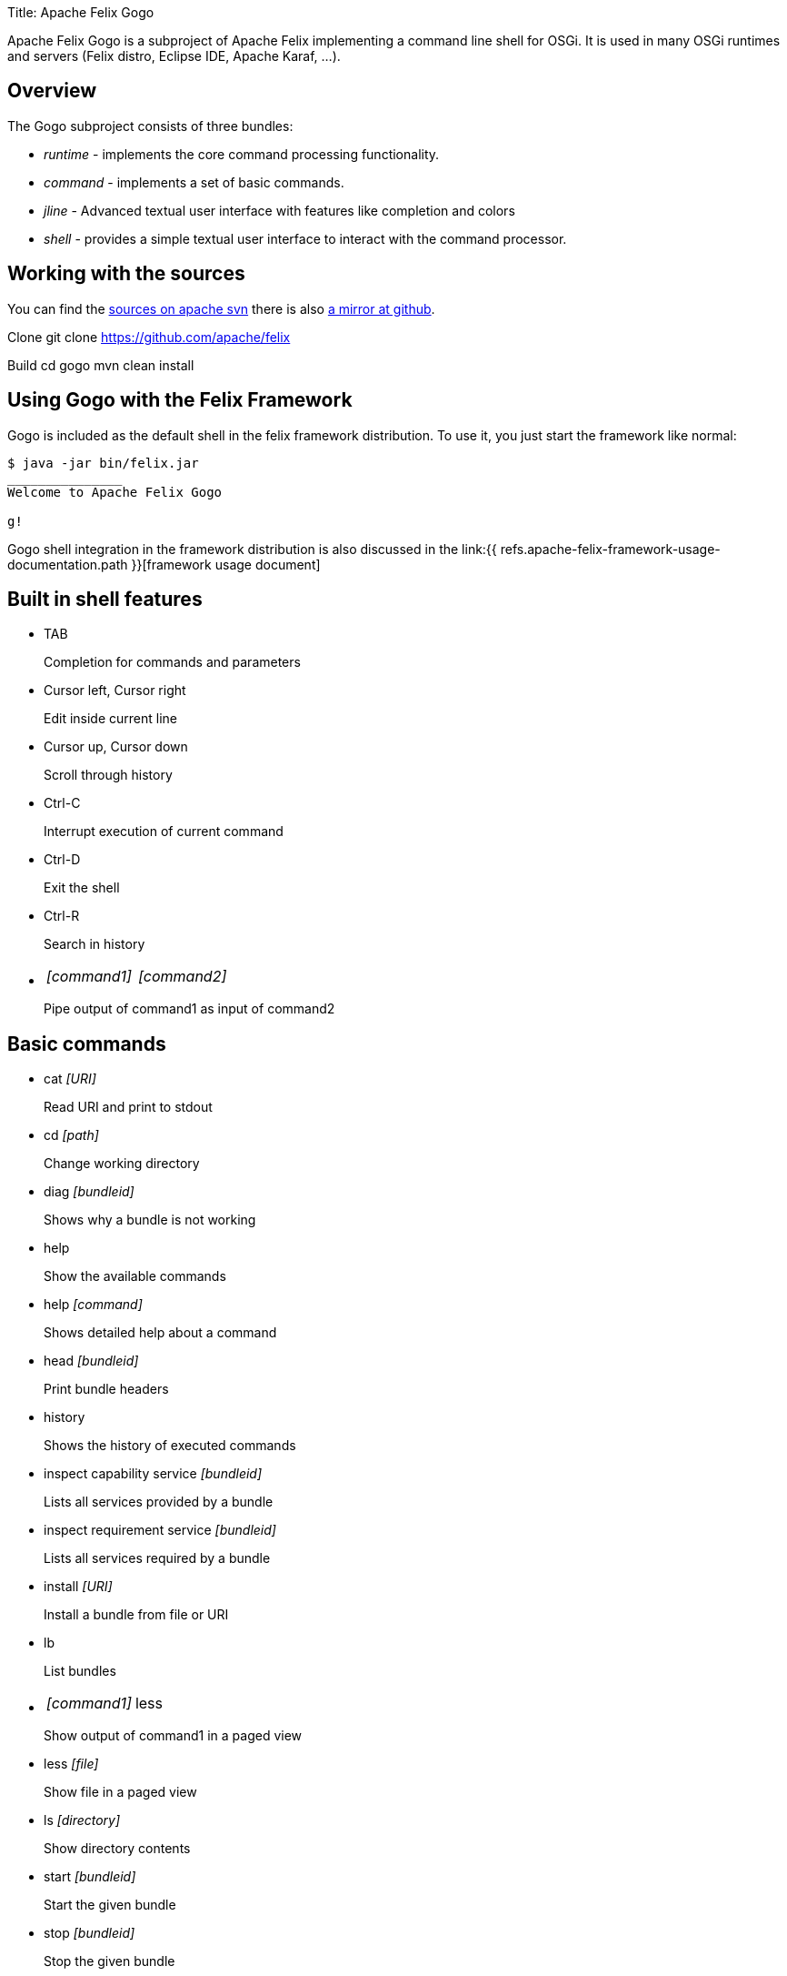 Title: Apache Felix Gogo

Apache Felix Gogo is a subproject of Apache Felix implementing a command line shell for OSGi.
It is used in many OSGi runtimes and servers (Felix distro, Eclipse IDE, Apache Karaf, ...).

== Overview

The Gogo subproject consists of three bundles:

* _runtime_ - implements the core command processing functionality.
* _command_ - implements a set of basic commands.
* _jline_ - Advanced textual user interface with features like completion and colors
* _shell_ - provides a simple textual user interface to interact with the command processor.

== Working with the sources

You can find the https://svn.apache.org/repos/asf/felix/trunk/gogo/[sources on apache svn] there is also https://github.com/apache/felix/tree/trunk/gogo[a mirror at github].

Clone 	git clone https://github.com/apache/felix

Build 	cd gogo 	mvn clean install

== Using Gogo with the Felix Framework

Gogo is included as the default shell in the felix framework distribution.
To use it, you just start the framework like normal:

[source,console]
----
$ java -jar bin/felix.jar
_______________
Welcome to Apache Felix Gogo

g!
----

Gogo shell integration in the framework distribution is also discussed in the link:{{ refs.apache-felix-framework-usage-documentation.path }}[framework usage document]

== Built in shell features

* TAB
+
Completion for commands and parameters

* Cursor left, Cursor right
+
Edit inside current line

* Cursor up, Cursor down
+
Scroll through history

* Ctrl-C
+
Interrupt execution of current command

* Ctrl-D
+
Exit the shell

* Ctrl-R
+
Search in history

* {blank}
+
[cols=2*]
|===
| _[command1]_
| _[command2]_
|===
+
Pipe output of command1 as input of command2

== Basic commands

* cat _[URI]_
+
Read URI and print to stdout

* cd _[path]_
+
Change working directory

* diag _[bundleid]_
+
Shows why a bundle is not working

* help
+
Show the available commands

* help _[command]_
+
Shows detailed help about a command

* head _[bundleid]_
+
Print bundle headers

* history
+
Shows the history of executed commands

* inspect capability service _[bundleid]_
+
Lists all services provided by a bundle

* inspect requirement service _[bundleid]_
+
Lists all services required by a bundle

* install _[URI]_
+
Install a bundle from file or URI

* lb
+
List bundles

* {blank}
+
[cols=2*]
|===
| _[command1]_
| less
|===
+
Show output of command1 in a paged view

* less _[file]_
+
Show file in a paged view

* ls _[directory]_
+
Show directory contents

* start _[bundleid]_
+
Start the given bundle

* stop _[bundleid]_
+
Stop the given bundle

* tac
+
Capture stdin as string and optionally write to file

* tail _[file]_
+
Shows the last lines of a file.
Using -f allows to follow the file changes.

* uninstall _[bundleid]_
+
Uninstall given bundle

== Changing shell colors

The colors of the command shell cane be adjusted by setting a property in an init script or directly on the shell.

HIGHLIGHTER_COLORS = "rs=35:st=32:nu=32:co=32:va=36:vn=36:fu=94:bf=91:re=90"

The property above forms a map from highlight type to ANSI color code.

These are the highlight types

* rs : Reserved words
* st : Strings
* nu : Numbers
* co : Constants
* va : Variable
* vn : Variable name
* fu : Function
* bf : Bad function
* un : Unknown
* re : Repair

The colors of the ls output can be adjusted using

LS_COLORS = "dr=1;91:ex=1;92:sl=1;96:ot=34;43"

The color types are these:

* dr : Directory
* ex : Executable
* sl : Symbolic Link
* ot : Other

Last but not least grep can also be adjusted

GREP_COLORS = "mt=1;31:fn=35:ln=32:se=36"

Types:

* mt : Hits in the text (sets both ms and mc)
* ms : Matching text in selected line
* mc : Matching text in context line
* fn : File names
* ln : Line numbers
* se : Selected lines
* sl : Whole selected line
* cx : Context lines
* rv : If set and match is inverted, the meaning of sl and cx is inverted

== Origin in RFC 147

Gogo is based on the OSGi RFC 147, which describes a standard shell for OSGi-based environments.
See link:{{ refs.rfc-147-overview.path }}[RFC 147 Overview] for more information.
Unfortunately this RFC was never made a standard.
